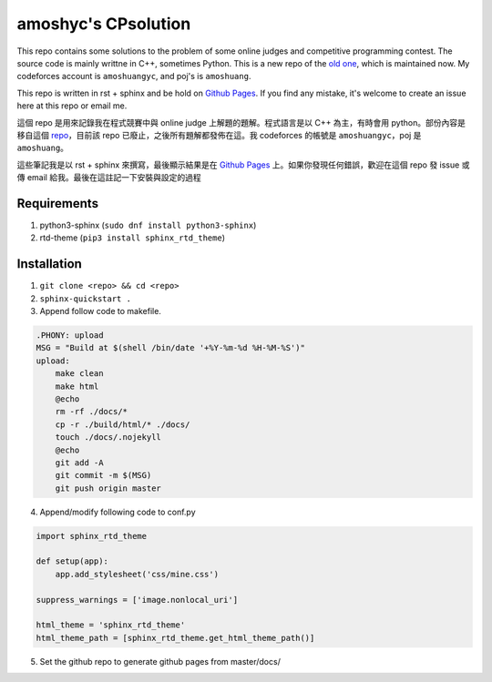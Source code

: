 amoshyc's CPsolution
##########################

This repo contains some solutions to the problem of some online judges and competitive programming contest. The source code is mainly writtne in C++, sometimes Python. This is a new repo of the `old one <https://github.com/amoshyc/ojsolution>`_, which is maintained now. My codeforces account is ``amoshuangyc``, and poj's is ``amoshuang``.

This repo is written in rst + sphinx and be hold on `Github Pages <https://amoshyc.github.io/CPsolution/>`_. If you find any mistake, it's welcome to create an issue here at this repo or email me.

這個 repo 是用來記錄我在程式競賽中與 online judge 上解題的題解。程式語言是以 C++ 為主，有時會用 python。部份內容是移自這個 `repo <https://github.com/amoshyc/ojsolution>`_，目前該 repo 已廢止，之後所有題解都發佈在這。我 codeforces 的帳號是 ``amoshuangyc``，poj 是 ``amoshuang``。

這些筆記我是以 rst + sphinx 來撰寫，最後顯示結果是在 `Github Pages <https://amoshyc.github.io/CPsolution/>`_ 上。如果你發現任何錯誤，歡迎在這個 repo 發 issue 或傳 email 給我。最後在這註記一下安裝與設定的過程

Requirements
========================

1. python3-sphinx (``sudo dnf install python3-sphinx``)
2. rtd-theme (``pip3 install sphinx_rtd_theme``)

Installation
========================

1. ``git clone <repo> && cd <repo>``
2. ``sphinx-quickstart .``
3. Append follow code to makefile.

.. code-block:: make

    .PHONY: upload
    MSG = "Build at $(shell /bin/date '+%Y-%m-%d %H-%M-%S')"
    upload:
        make clean
        make html
        @echo
        rm -rf ./docs/*
        cp -r ./build/html/* ./docs/
        touch ./docs/.nojekyll
        @echo
        git add -A
        git commit -m $(MSG)
        git push origin master

4. Append/modify following code to conf.py

.. code-block:: python

    import sphinx_rtd_theme

    def setup(app):
        app.add_stylesheet('css/mine.css')

    suppress_warnings = ['image.nonlocal_uri']

    html_theme = 'sphinx_rtd_theme'
    html_theme_path = [sphinx_rtd_theme.get_html_theme_path()]

5. Set the github repo to generate github pages from master/docs/
